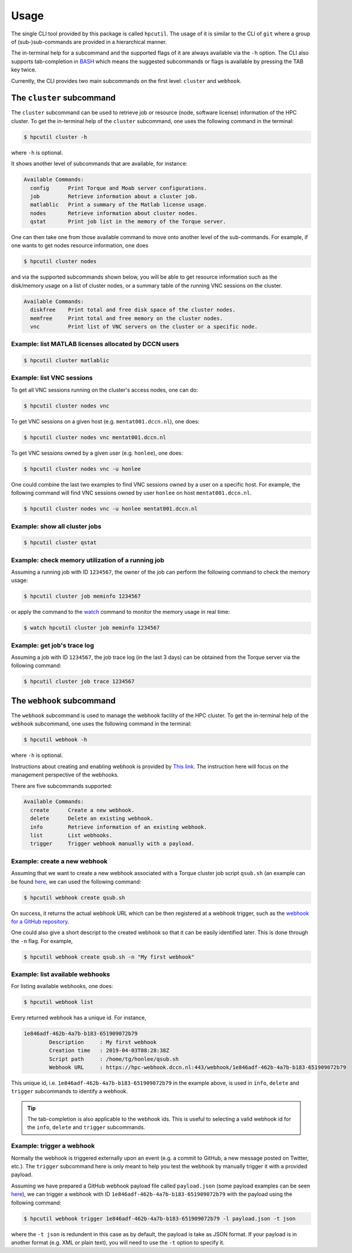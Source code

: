 .. usage:

Usage
=====

The single CLI tool provided by this package is called ``hpcutil``. The usage of it is similar to the CLI of ``git`` where a group of (sub-)sub-commands are provided in a hierarchical manner.

The in-terminal help for a subcommand and the supported flags of it are always available via the ``-h`` option.  The CLI also supports tab-completion in `BASH <https://nl.wikipedia.org/wiki/Bash>`_ which means the suggested subcommands or flags is available by pressing the TAB key twice.

Currently, the CLI provides two main subcommands on the first level: ``cluster`` and ``webhook``.

The ``cluster`` subcommand
--------------------------

The ``cluster`` subcommand can be used to retrieve job or resource (node, software license) information of the HPC cluster.  To get the in-terminal help of the ``cluster`` subcommand, one uses the following command in the terminal:

.. code:: bash

    $ hpcutil cluster -h

where ``-h`` is optional.

It shows another level of subcommands that are available, for instance:

.. code:: bash

    Available Commands:
      config      Print Torque and Moab server configurations.
      job         Retrieve information about a cluster job.
      matlablic   Print a summary of the Matlab license usage.
      nodes       Retrieve information about cluster nodes.
      qstat       Print job list in the memory of the Torque server.

One can then take one from those available command to move onto another level of the sub-commands.  For example, if one wants to get nodes resource information, one does

.. code:: bash

    $ hpcutil cluster nodes

and via the supported subcommands shown below, you will be able to get resource information such as the disk/memory usage on a list of cluster nodes, or a summary table of the running VNC sessions on the cluster. 

.. code:: bash

    Available Commands:
      diskfree    Print total and free disk space of the cluster nodes.
      memfree     Print total and free memory on the cluster nodes.
      vnc         Print list of VNC servers on the cluster or a specific node.

Example: list MATLAB licenses allocated by DCCN users
*****************************************************

.. code:: bash

    $ hpcutil cluster matlablic

Example: list VNC sessions
**************************

To get all VNC sessions running on the cluster's access nodes, one can do:

.. code:: bash

    $ hpcutil cluster nodes vnc

To get VNC sessions on a given host (e.g. ``mentat001.dccn.nl``), one does:

.. code:: bash

    $ hpcutil cluster nodes vnc mentat001.dccn.nl

To get VNC sessions owned by a given user (e.g. ``honlee``), one does:

.. code:: bash

    $ hpcutil cluster nodes vnc -u honlee

One could combine the last two examples to find VNC sessions owned by a user on a specific host.  For example, the following command will find VNC sessions owned by user ``honlee`` on host ``mentat001.dccn.nl``.

.. code:: bash

    $ hpcutil cluster nodes vnc -u honlee mentat001.dccn.nl


Example: show all cluster jobs
******************************

.. code:: bash

    $ hpcutil cluster qstat

Example: check memory utilization of a running job
**************************************************

Assuming a running job with ID ``1234567``, the owner of the job can perform the following command to check the memory usage:

.. code:: bash

    $ hpcutil cluster job meminfo 1234567
    
or apply the command to the `watch <https://linux.die.net/man/1/watch>`_ command to monitor the memory usage in real time:

.. code:: bash

    $ watch hpcutil cluster job meminfo 1234567

Example: get job's trace log
****************************

Assuming a job with ID ``1234567``, the job trace log (in the last 3 days) can be obtained from the Torque server via the following command:

.. code:: bash

    $ hpcutil cluster job trace 1234567

The ``webhook`` subcommand
--------------------------

The ``webhook`` subcommand is used to manage the webhook facility of the HPC cluster.  To get the in-terminal help of the ``webhook`` subcommand, one uses the following command in the terminal:

.. code:: bash

    $ hpcutil webhook -h

where ``-h`` is optional.

Instructions about creating and enabling webhook is provided by `This link <https://github.com/Donders-Institute/hpc-webhook/blob/master/docs/instructions.md>`_. The instruction here will focus on the management perspective of the webhooks.

There are five subcommands supported:

.. code:: bash

    Available Commands:
      create      Create a new webhook.
      delete      Delete an existing webhook.
      info        Retrieve information of an existing webhook.
      list        List webhooks.
      trigger     Trigger webhook manually with a payload.
      
Example: create a new webhook
*****************************

Assuming that we want to create a new webhook associated with a Torque cluster job script ``qsub.sh`` (an example can be found `here <https://github.com/Donders-Institute/hpc-webhook/blob/master/test/data/qsub.sh>`_, we can used the following command:

.. code:: bash

    $ hpcutil webhook create qsub.sh
    
On success, it returns the actual webhook URL which can be then registered at a webhook trigger, such as the `webhook for a GitHub repository <https://developer.github.com/webhooks/>`_.

One could also give a short descript to the created webhook so that it can be easily identified later.  This is done through the ``-n`` flag.  For example,

.. code:: bash

    $ hpcutil webhook create qsub.sh -n "My first webhook"
    
Example: list available webhooks
********************************

For listing available webhooks, one does:

.. code:: bash

    $ hpcutil webhook list
    
Every returned webhook has a unique id. For instance,

.. code::

    1e846adf-462b-4a7b-b183-651909072b79
	    Description     : My first webhook
	    Creation time   : 2019-04-03T08:28:38Z
	    Script path     : /home/tg/honlee/qsub.sh
	    Webhook URL     : https://hpc-webhook.dccn.nl:443/webhook/1e846adf-462b-4a7b-b183-651909072b79

This unique id, i.e. ``1e846adf-462b-4a7b-b183-651909072b79`` in the example above, is used in ``info``, ``delete`` and ``trigger`` subcommands to identify a webhook.

.. tip::

    The tab-completion is also applicable to the webhook ids.  This is useful to selecting a valid webhook id for the ``info``, ``delete`` and ``trigger`` subcommands.
    
Example: trigger a webhook
**************************

Normally the webhook is triggered externally upon an event (e.g. a commit to GitHub, a new message posted on Twitter, etc.).  The ``trigger`` subcommand here is only meant to help you test the webhook by manually trigger it with a provided payload.

Assuming we have prepared a GitHub webhook payload file called ``payload.json`` (some payload examples can be seen `here <https://github.com/Donders-Institute/hpc-webhook/tree/master/test/data>`_), we can trigger a webhook with ID ``1e846adf-462b-4a7b-b183-651909072b79`` with the payload using the following command:

.. code:: bash

    $ hpcutil webhook trigger 1e846adf-462b-4a7b-b183-651909072b79 -l payload.json -t json
    
where the ``-t json`` is redundent in this case as by default, the payload is take as JSON format.  If your payload is in another format (e.g. XML or plain text), you will need to use the ``-t`` option to specify it.
